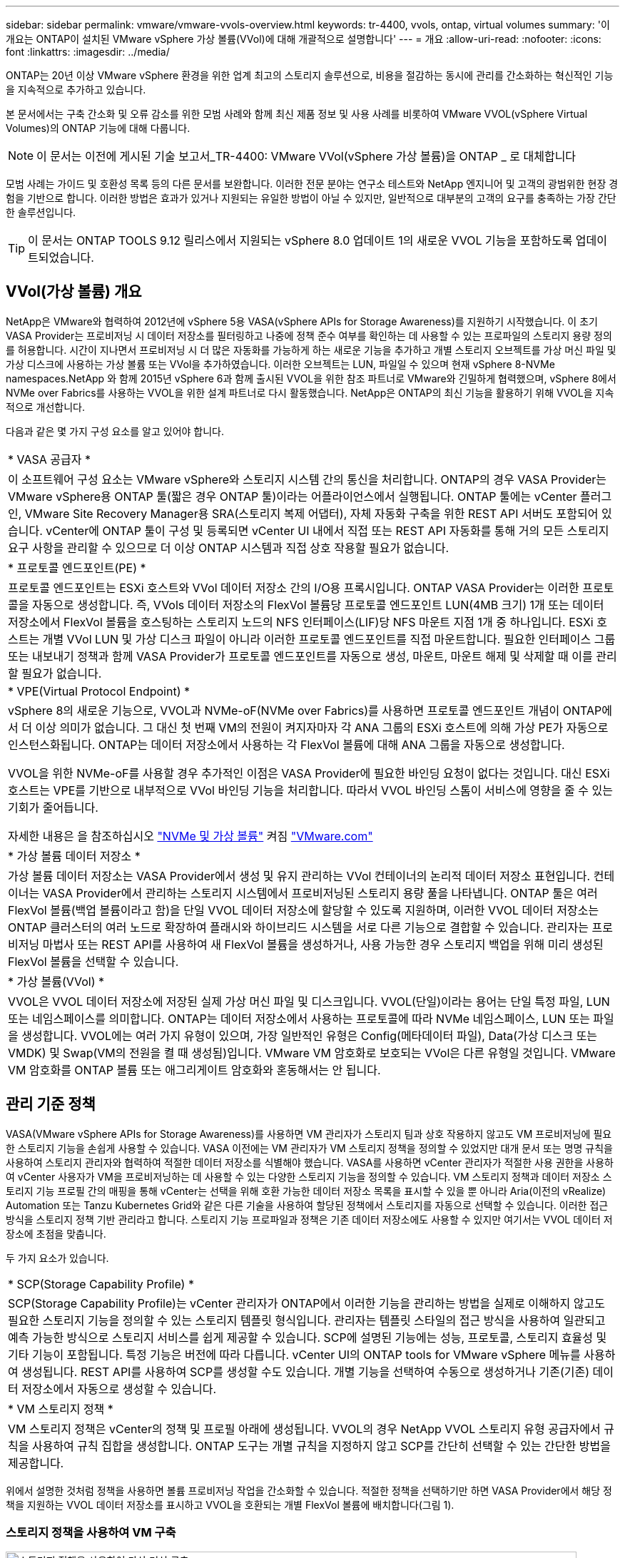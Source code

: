 ---
sidebar: sidebar 
permalink: vmware/vmware-vvols-overview.html 
keywords: tr-4400, vvols, ontap, virtual volumes 
summary: '이 개요는 ONTAP이 설치된 VMware vSphere 가상 볼륨(VVol)에 대해 개괄적으로 설명합니다' 
---
= 개요
:allow-uri-read: 
:nofooter: 
:icons: font
:linkattrs: 
:imagesdir: ../media/


[role="lead"]
ONTAP는 20년 이상 VMware vSphere 환경을 위한 업계 최고의 스토리지 솔루션으로, 비용을 절감하는 동시에 관리를 간소화하는 혁신적인 기능을 지속적으로 추가하고 있습니다.

본 문서에서는 구축 간소화 및 오류 감소를 위한 모범 사례와 함께 최신 제품 정보 및 사용 사례를 비롯하여 VMware VVOL(vSphere Virtual Volumes)의 ONTAP 기능에 대해 다룹니다.


NOTE: 이 문서는 이전에 게시된 기술 보고서_TR-4400: VMware VVol(vSphere 가상 볼륨)을 ONTAP _ 로 대체합니다

모범 사례는 가이드 및 호환성 목록 등의 다른 문서를 보완합니다. 이러한 전문 분야는 연구소 테스트와 NetApp 엔지니어 및 고객의 광범위한 현장 경험을 기반으로 합니다. 이러한 방법은 효과가 있거나 지원되는 유일한 방법이 아닐 수 있지만, 일반적으로 대부분의 고객의 요구를 충족하는 가장 간단한 솔루션입니다.


TIP: 이 문서는 ONTAP TOOLS 9.12 릴리스에서 지원되는 vSphere 8.0 업데이트 1의 새로운 VVOL 기능을 포함하도록 업데이트되었습니다.



== VVol(가상 볼륨) 개요

NetApp은 VMware와 협력하여 2012년에 vSphere 5용 VASA(vSphere APIs for Storage Awareness)를 지원하기 시작했습니다. 이 초기 VASA Provider는 프로비저닝 시 데이터 저장소를 필터링하고 나중에 정책 준수 여부를 확인하는 데 사용할 수 있는 프로파일의 스토리지 용량 정의를 허용합니다. 시간이 지나면서 프로비저닝 시 더 많은 자동화를 가능하게 하는 새로운 기능을 추가하고 개별 스토리지 오브젝트를 가상 머신 파일 및 가상 디스크에 사용하는 가상 볼륨 또는 VVol을 추가하였습니다. 이러한 오브젝트는 LUN, 파일일 수 있으며 현재 vSphere 8-NVMe namespaces.NetApp 와 함께 2015년 vSphere 6과 함께 출시된 VVOL을 위한 참조 파트너로 VMware와 긴밀하게 협력했으며, vSphere 8에서 NVMe over Fabrics를 사용하는 VVOL을 위한 설계 파트너로 다시 활동했습니다. NetApp은 ONTAP의 최신 기능을 활용하기 위해 VVOL을 지속적으로 개선합니다.

다음과 같은 몇 가지 구성 요소를 알고 있어야 합니다.

|===


| * VASA 공급자 * 


| 이 소프트웨어 구성 요소는 VMware vSphere와 스토리지 시스템 간의 통신을 처리합니다. ONTAP의 경우 VASA Provider는 VMware vSphere용 ONTAP 툴(짧은 경우 ONTAP 툴)이라는 어플라이언스에서 실행됩니다. ONTAP 툴에는 vCenter 플러그인, VMware Site Recovery Manager용 SRA(스토리지 복제 어댑터), 자체 자동화 구축을 위한 REST API 서버도 포함되어 있습니다. vCenter에 ONTAP 툴이 구성 및 등록되면 vCenter UI 내에서 직접 또는 REST API 자동화를 통해 거의 모든 스토리지 요구 사항을 관리할 수 있으므로 더 이상 ONTAP 시스템과 직접 상호 작용할 필요가 없습니다. 


| * 프로토콜 엔드포인트(PE) * 


| 프로토콜 엔드포인트는 ESXi 호스트와 VVol 데이터 저장소 간의 I/O용 프록시입니다. ONTAP VASA Provider는 이러한 프로토콜을 자동으로 생성합니다. 즉, VVols 데이터 저장소의 FlexVol 볼륨당 프로토콜 엔드포인트 LUN(4MB 크기) 1개 또는 데이터 저장소에서 FlexVol 볼륨을 호스팅하는 스토리지 노드의 NFS 인터페이스(LIF)당 NFS 마운트 지점 1개 중 하나입니다. ESXi 호스트는 개별 VVol LUN 및 가상 디스크 파일이 아니라 이러한 프로토콜 엔드포인트를 직접 마운트합니다. 필요한 인터페이스 그룹 또는 내보내기 정책과 함께 VASA Provider가 프로토콜 엔드포인트를 자동으로 생성, 마운트, 마운트 해제 및 삭제할 때 이를 관리할 필요가 없습니다. 


| * VPE(Virtual Protocol Endpoint) * 


 a| 
vSphere 8의 새로운 기능으로, VVOL과 NVMe-oF(NVMe over Fabrics)를 사용하면 프로토콜 엔드포인트 개념이 ONTAP에서 더 이상 의미가 없습니다. 그 대신 첫 번째 VM의 전원이 켜지자마자 각 ANA 그룹의 ESXi 호스트에 의해 가상 PE가 자동으로 인스턴스화됩니다. ONTAP는 데이터 저장소에서 사용하는 각 FlexVol 볼륨에 대해 ANA 그룹을 자동으로 생성합니다.

VVOL을 위한 NVMe-oF를 사용할 경우 추가적인 이점은 VASA Provider에 필요한 바인딩 요청이 없다는 것입니다. 대신 ESXi 호스트는 VPE를 기반으로 내부적으로 VVol 바인딩 기능을 처리합니다. 따라서 VVOL 바인딩 스톰이 서비스에 영향을 줄 수 있는 기회가 줄어듭니다.

자세한 내용은 을 참조하십시오 https://docs.vmware.com/en/VMware-vSphere/8.0/vsphere-storage/GUID-23B47AAC-6A31-466C-84F9-8CF8F1CDD149.html["NVMe 및 가상 볼륨"^] 켜짐 https://docs.vmware.com/en/VMware-vSphere/8.0/vsphere-storage/GUID-23B47AAC-6A31-466C-84F9-8CF8F1CDD149.html["VMware.com"^]



| * 가상 볼륨 데이터 저장소 * 


| 가상 볼륨 데이터 저장소는 VASA Provider에서 생성 및 유지 관리하는 VVol 컨테이너의 논리적 데이터 저장소 표현입니다. 컨테이너는 VASA Provider에서 관리하는 스토리지 시스템에서 프로비저닝된 스토리지 용량 풀을 나타냅니다. ONTAP 툴은 여러 FlexVol 볼륨(백업 볼륨이라고 함)을 단일 VVOL 데이터 저장소에 할당할 수 있도록 지원하며, 이러한 VVOL 데이터 저장소는 ONTAP 클러스터의 여러 노드로 확장하여 플래시와 하이브리드 시스템을 서로 다른 기능으로 결합할 수 있습니다. 관리자는 프로비저닝 마법사 또는 REST API를 사용하여 새 FlexVol 볼륨을 생성하거나, 사용 가능한 경우 스토리지 백업을 위해 미리 생성된 FlexVol 볼륨을 선택할 수 있습니다. 


| * 가상 볼륨(VVol) * 


| VVOL은 VVOL 데이터 저장소에 저장된 실제 가상 머신 파일 및 디스크입니다. VVOL(단일)이라는 용어는 단일 특정 파일, LUN 또는 네임스페이스를 의미합니다. ONTAP는 데이터 저장소에서 사용하는 프로토콜에 따라 NVMe 네임스페이스, LUN 또는 파일을 생성합니다. VVOL에는 여러 가지 유형이 있으며, 가장 일반적인 유형은 Config(메타데이터 파일), Data(가상 디스크 또는 VMDK) 및 Swap(VM의 전원을 켤 때 생성됨)입니다. VMware VM 암호화로 보호되는 VVol은 다른 유형일 것입니다. VMware VM 암호화를 ONTAP 볼륨 또는 애그리게이트 암호화와 혼동해서는 안 됩니다. 
|===


== 관리 기준 정책

VASA(VMware vSphere APIs for Storage Awareness)를 사용하면 VM 관리자가 스토리지 팀과 상호 작용하지 않고도 VM 프로비저닝에 필요한 스토리지 기능을 손쉽게 사용할 수 있습니다. VASA 이전에는 VM 관리자가 VM 스토리지 정책을 정의할 수 있었지만 대개 문서 또는 명명 규칙을 사용하여 스토리지 관리자와 협력하여 적절한 데이터 저장소를 식별해야 했습니다. VASA를 사용하면 vCenter 관리자가 적절한 사용 권한을 사용하여 vCenter 사용자가 VM을 프로비저닝하는 데 사용할 수 있는 다양한 스토리지 기능을 정의할 수 있습니다. VM 스토리지 정책과 데이터 저장소 스토리지 기능 프로필 간의 매핑을 통해 vCenter는 선택을 위해 호환 가능한 데이터 저장소 목록을 표시할 수 있을 뿐 아니라 Aria(이전의 vRealize) Automation 또는 Tanzu Kubernetes Grid와 같은 다른 기술을 사용하여 할당된 정책에서 스토리지를 자동으로 선택할 수 있습니다. 이러한 접근 방식을 스토리지 정책 기반 관리라고 합니다. 스토리지 기능 프로파일과 정책은 기존 데이터 저장소에도 사용할 수 있지만 여기서는 VVOL 데이터 저장소에 초점을 맞춥니다.

두 가지 요소가 있습니다.

|===


| * SCP(Storage Capability Profile) * 


| SCP(Storage Capability Profile)는 vCenter 관리자가 ONTAP에서 이러한 기능을 관리하는 방법을 실제로 이해하지 않고도 필요한 스토리지 기능을 정의할 수 있는 스토리지 템플릿 형식입니다. 관리자는 템플릿 스타일의 접근 방식을 사용하여 일관되고 예측 가능한 방식으로 스토리지 서비스를 쉽게 제공할 수 있습니다. SCP에 설명된 기능에는 성능, 프로토콜, 스토리지 효율성 및 기타 기능이 포함됩니다. 특정 기능은 버전에 따라 다릅니다. vCenter UI의 ONTAP tools for VMware vSphere 메뉴를 사용하여 생성됩니다. REST API를 사용하여 SCP를 생성할 수도 있습니다. 개별 기능을 선택하여 수동으로 생성하거나 기존(기존) 데이터 저장소에서 자동으로 생성할 수 있습니다. 


| * VM 스토리지 정책 * 


| VM 스토리지 정책은 vCenter의 정책 및 프로필 아래에 생성됩니다. VVOL의 경우 NetApp VVOL 스토리지 유형 공급자에서 규칙을 사용하여 규칙 집합을 생성합니다. ONTAP 도구는 개별 규칙을 지정하지 않고 SCP를 간단히 선택할 수 있는 간단한 방법을 제공합니다. 
|===
위에서 설명한 것처럼 정책을 사용하면 볼륨 프로비저닝 작업을 간소화할 수 있습니다. 적절한 정책을 선택하기만 하면 VASA Provider에서 해당 정책을 지원하는 VVOL 데이터 저장소를 표시하고 VVOL을 호환되는 개별 FlexVol 볼륨에 배치합니다(그림 1).



=== 스토리지 정책을 사용하여 VM 구축

image::vvols-image3.png[스토리지 정책을 사용하여 가상 머신 구축,800,480]

VM이 프로비저닝되면 VASA Provider는 규정 준수를 계속 확인하고 백업 볼륨이 정책을 더 이상 준수하지 않을 경우 vCenter에서 경고를 VM 관리자에게 보냅니다(그림 2).



=== VM 스토리지 정책 준수

image::vvols-image4.png[가상 시스템 저장소 정책 준수,320,100]



== NetApp VVOL을 지원합니다

ONTAP는 2012년 최초 릴리즈부터 VASA 사양을 지원합니다. 다른 NetApp 스토리지 시스템은 VASA를 지원할 수 있지만, 이 문서에서는 현재 지원되는 ONTAP 9 릴리즈에 대해 중점적으로 설명합니다.



=== ONTAP

NetApp은 AFF, ASA, FAS 시스템 기반의 ONTAP 9 외에도 ONTAP Select에서 VMware 워크로드, AWS 기반의 Amazon FSx for NetApp, Azure VMware Solution 탑재 Azure NetApp Files, Cloud Volumes Service 및 Google Cloud VMware Engine, Equinix의 NetApp 프라이빗 스토리지를 지원합니다. 그러나 특정 기능은 서비스 제공업체 및 사용 가능한 네트워크 연결에 따라 달라질 수 있습니다. vSphere 게스트에서 이러한 구성에 저장된 데이터에 액세스할 수 있을 뿐만 아니라 Cloud Volumes ONTAP도 사용할 수 있습니다.

하이퍼스케일러 환경은 기존의 NFS v3 데이터 저장소로만 제한되므로, VVOL은 온프레미스 ONTAP 시스템이나 전 세계 NetApp 파트너 및 서비스 공급자가 호스팅하는 것과 같은 온프레미스 시스템의 모든 기능을 제공하는 클라우드 연결 시스템에서만 사용할 수 있습니다.

_ ONTAP에 대한 자세한 내용은 을(를) 참조하십시오 https://docs.netapp.com/us-en/ontap-family/["ONTAP 제품 설명서"^]_

_ ONTAP 및 VMware vSphere Best Practice에 대한 자세한 내용은 를 참조하십시오 link:vmware-vsphere-overview.html["TR-4597 을 참조하십시오"^]_



== ONTAP와 함께 VVOL을 사용할 때의 이점

VMware는 2015년에 VASA 2.0을 통해 VVol 지원을 도입하면서 "외부 스토리지(SAN/NAS)를 위한 새로운 운영 모델을 제공하는 통합 및 관리 프레임워크"라고 설명했습니다. 이 운영 모델은 ONTAP 스토리지와 함께 다양한 이점을 제공합니다.



=== 관리 기준 정책

섹션 1.2에서 설명한 대로 정책 기반 관리를 통해 미리 정의된 정책을 사용하여 VM을 프로비저닝하고 관리할 수 있습니다. 이를 통해 다음과 같은 여러 가지 방법으로 IT를 운영할 수 있습니다.

* * 속도를 높이십시오. * ONTAP 툴을 사용하면 vCenter 관리자가 스토리지 용량 할당 작업을 위해 스토리지 팀과 티켓을 열 필요가 없습니다. 하지만 vCenter 및 ONTAP 시스템의 ONTAP 툴 RBAC 역할은 필요한 경우 특정 기능에 대한 액세스를 제한하여 독립 팀(예: 스토리지 팀) 또는 동일한 팀의 독립 활동을 계속 지원합니다.
* * 보다 현명한 프로비저닝. * 스토리지 시스템 기능은 VASA API를 통해 노출되므로 VM 관리자가 스토리지 시스템 관리 방법을 이해하지 않고도 프로비저닝 워크플로우를 통해 고급 기능을 활용할 수 있습니다.
* 신속한 프로비저닝 * 다양한 스토리지 기능을 단일 데이터 저장소에서 지원하고 VM 정책에 따라 VM에 적합한 대로 자동으로 선택할 수 있습니다.
* * 실수를 피하십시오. * 스토리지 및 VM 정책은 미리 개발되고 VM을 프로비저닝할 때마다 스토리지를 사용자 지정할 필요 없이 필요에 따라 적용됩니다. 정의된 정책에서 스토리지 기능이 떨어지면 규정 준수 알람이 발생합니다. 앞서 언급한 것처럼, ICP는 초기 프로비저닝을 예측 가능하고 반복 가능하게 만드는 동시에, ICP를 기반으로 하는 VM 스토리지 정책을 수립하여 정확한 배치를 보장합니다.
* * 더 나은 용량 관리. * VASA 및 ONTAP 툴을 사용하면 필요한 경우 업계 애그리게이트 레벨까지 스토리지 용량을 확인할 수 있으며, 용량 부족 시 여러 계층의 알림을 제공할 수 있습니다.




=== 최신 SAN에서 VM 세부 관리

파이버 채널과 iSCSI를 사용하는 SAN 스토리지 시스템은 ESX에 대해 VMware에서 최초로 지원되었지만 스토리지 시스템에서 개별 VM 파일과 디스크를 관리할 수 있는 기능이 부족했습니다. 대신 LUN이 프로비저닝되고 VMFS가 개별 파일을 관리합니다. 따라서 스토리지 시스템에서 개별 VM 스토리지 성능, 클론 복제 및 보호를 직접 관리하는 것이 어렵습니다. VVOL은 ONTAP의 강력한 고성능 SAN 기능을 통해 이미 사용 중인 NFS 스토리지를 사용하는 고객이 더욱 세분화된 스토리지 기능을 이용할 수 있도록 합니다.

이제 vSphere 8 및 VMware vSphere 9.12 이상을 위한 ONTAP 툴을 사용하여, 기존 SCSI 기반 프로토콜을 위한 VVOL에서 사용하는 것과 동일한 세분화된 제어를 NVMe over Fabrics를 사용하여 최신 파이버 채널 SAN에서 사용할 수 있으며, 규모에 따라 훨씬 더 뛰어난 성능을 제공합니다. vSphere 8.0 업데이트 1을 사용하면 하이퍼바이저 스토리지 스택에서 I/O 변환 없이 VVOL을 사용하여 완벽한 엔드 투 엔드 NVMe 솔루션을 구축할 수 있습니다.



=== 스토리지 오프로드 기능

VAAI는 스토리지로 오프로드되는 다양한 작업을 제공하지만 VASA Provider에서 해결하는 데 약간의 차이가 있습니다. SAN VAAI는 VMware 관리 스냅샷을 스토리지 시스템으로 오프로드할 수 없습니다. NFS VAAI는 VM 관리 스냅샷을 오프로드할 수 있지만 스토리지 네이티브 스냅샷을 사용하여 VM을 배치하는 데 제한이 있습니다. VVOL은 가상 머신 디스크에 개별 LUN, 네임스페이스 또는 파일을 사용하므로 ONTAP는 파일 또는 LUN을 빠르고 효율적으로 복제하여 델타 파일이 더 이상 필요하지 않은 VM 세부 스냅샷을 생성할 수 있습니다. 또한 NFS VAAI는 핫(전원 켜짐) Storage vMotion 마이그레이션에 대한 클론 작업 오프로딩을 지원하지 않습니다. 기존 NFS 데이터 저장소에서 VAAI를 사용할 때 마이그레이션을 오프로드하려면 VM의 전원을 꺼야 합니다. ONTAP 툴의 VASA Provider를 사용하면 핫 및 콜드 마이그레이션을 위해 스토리지 효율성이 뛰어난 거의 즉각적인 복제본을 생성할 수 있으며, VVOL의 볼륨 간 마이그레이션을 위해 거의 즉각적인 복제본을 지원할 수 있습니다. 이러한 상당한 스토리지 효율성 혜택을 통해 에서 VVOL 워크로드를 충분히 활용할 수 있습니다 https://www.netapp.com/pdf.html?item=/media/8207-flyer-efficiency-guaranteepdf.pdf["효율성 보장"] 프로그램. 마찬가지로 VAAI를 사용한 교차 볼륨 클론이 요구 사항을 충족하지 못할 경우 VVol의 복제 환경이 개선되어 비즈니스 과제를 해결할 수 있습니다.



=== VVOL의 일반적인 사용 사례

이러한 이점 외에도 VVOL 스토리지의 일반적인 사용 사례도 있습니다.

* * VM의 온디맨드 프로비저닝 *
+
** 프라이빗 클라우드 또는 서비스 공급자 IaaS
** Aria(이전의 vRealize) 제품군, OpenStack 등을 통해 자동화 및 오케스트레이션 활용


* * 일등석 디스크(FCD) *
+
** VMware Tanzu Kubernetes Grid[TKG] 영구 볼륨.
** 독립적인 VMDK 라이프사이클 관리를 통해 Amazon EBS와 유사한 서비스 제공


* * 임시 VM의 온디맨드 프로비저닝 *
+
** 테스트/개발 연구소
** 교육 환경






=== VVOL의 일반적인 이점

위와 같은 사용 사례에서 VVOL을 최대한 활용했을 때 VVOL은 다음과 같은 구체적인 개선을 제공합니다.

* 클론은 단일 볼륨 내에서 또는 ONTAP 클러스터의 여러 볼륨에 빠르게 생성되며, 이는 기존 VAAI 지원 클론과 비교할 때 이점이 있습니다. 또한 스토리지 효율성도 뛰어납니다. 볼륨 내의 클론은 FlexClone 볼륨과 같이 ONTAP 파일 클론을 사용하며 소스 VVol 파일/LUN/네임스페이스의 변경 내용만 저장합니다. 따라서 운영 또는 기타 애플리케이션 용도로 장기간 사용할 VM을 빠르게 생성하고, 공간을 최소화하고, VM 수준 보호(VMware vSphere용 NetApp SnapCenter 플러그인, VMware 관리 스냅샷 또는 VADP 백업 사용) 및 성능 관리(ONTAP QoS 사용)를 활용할 수 있습니다.
* VVol은 vSphere CSI와 함께 TKG를 사용할 때 이상적인 스토리지 기술로서 vCenter 관리자가 관리하는 개별 스토리지 클래스 및 용량을 제공합니다.
* 이름에서 알 수 있듯이, Amazon EBS와 유사한 서비스는 FCD를 통해 제공될 수 있습니다. 이는 FCD VMDK는 vSphere의 일등석 시민이며 연결된 VM과 별도로 관리할 수 있는 수명주기를 가지고 있기 때문입니다.

